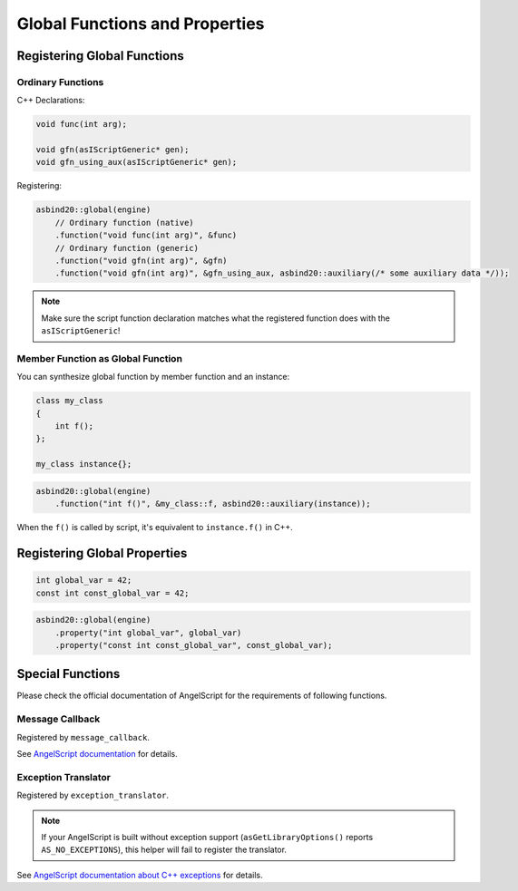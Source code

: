 Global Functions and Properties
===============================

Registering Global Functions
----------------------------

Ordinary Functions
~~~~~~~~~~~~~~~~~~

C++ Declarations:

.. code-block:: c++

    void func(int arg);

    void gfn(asIScriptGeneric* gen);
    void gfn_using_aux(asIScriptGeneric* gen);

Registering:

.. code-block:: c++

    asbind20::global(engine)
        // Ordinary function (native)
        .function("void func(int arg)", &func)
        // Ordinary function (generic)
        .function("void gfn(int arg)", &gfn)
        .function("void gfn(int arg)", &gfn_using_aux, asbind20::auxiliary(/* some auxiliary data */));

.. note::
   Make sure the script function declaration matches what the registered function does with the ``asIScriptGeneric``!

Member Function as Global Function
~~~~~~~~~~~~~~~~~~~~~~~~~~~~~~~~~~

You can synthesize global function by member function and an instance:

.. code-block:: c++

    class my_class
    {
        int f();
    };

    my_class instance{};

.. code-block:: c++

    asbind20::global(engine)
        .function("int f()", &my_class::f, asbind20::auxiliary(instance));

When the ``f()`` is called by script, it's equivalent to ``instance.f()`` in C++.

Registering Global Properties
-----------------------------

.. code-block:: c++

    int global_var = 42;
    const int const_global_var = 42;

.. code-block:: c++

    asbind20::global(engine)
        .property("int global_var", global_var)
        .property("const int const_global_var", const_global_var);


Special Functions
-----------------

Please check the official documentation of AngelScript for the requirements of following functions.

Message Callback
~~~~~~~~~~~~~~~~

Registered by ``message_callback``.

.. doxygenclass:: asbind20::global
    :members: message_callback
    :members-only:
    :no-link:

See `AngelScript documentation <https://www.angelcode.com/angelscript/sdk/docs/manual/doc_compile_script.html#doc_compile_script_msg>`_ for details.

Exception Translator
~~~~~~~~~~~~~~~~~~~~

Registered by ``exception_translator``.

.. doxygenclass:: asbind20::global
    :members: exception_translator
    :members-only:
    :no-link:

.. note::
   If your AngelScript is built without exception support (``asGetLibraryOptions()`` reports ``AS_NO_EXCEPTIONS``),
   this helper will fail to register the translator.

See `AngelScript documentation about C++ exceptions <https://www.angelcode.com/angelscript/sdk/docs/manual/doc_cpp_exceptions.html>`_ for details.
